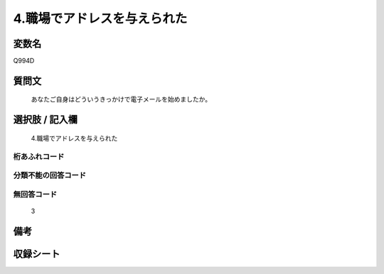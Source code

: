 .. title:: Q994D
.. rst-class:: item
====================================================================================================
4.職場でアドレスを与えられた
====================================================================================================

.. rst-class:: varname
変数名
==================

Q994D

.. rst-class:: question
質問文
==================


   あなたご自身はどういうきっかけで電子メールを始めましたか。



.. rst-class:: answer
選択肢 / 記入欄
======================

  4.職場でアドレスを与えられた



.. rst-class:: overflow
桁あふれコード
-------------------------------
  


.. rst-class:: not_available
分類不能の回答コード
-------------------------------------
  


.. rst-class:: not_available
無回答コード
-------------------------------------
  3


.. rst-class:: bikou
備考
==================



.. rst-class:: include_sheet
収録シート
=======================================
.. hlist::
   :columns: 3
   
   
   * p8_5
   
   * p9_5
   
   * p10_5
   
   


.. index:: Q994D